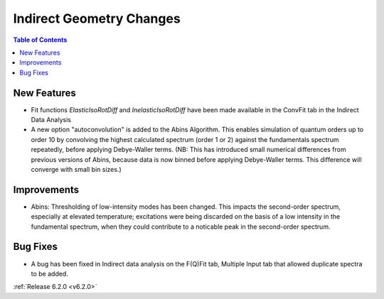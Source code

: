 =========================
Indirect Geometry Changes
=========================

.. contents:: Table of Contents
   :local:

New Features
############
- Fit functions `ElasticIsoRotDiff` and `InelasticIsoRotDiff` have been made available in the ConvFit tab in the Indirect Data Analysis
- A new option "autoconvolution" is added to the Abins Algorithm.
  This enables simulation of quantum orders up to order 10 by
  convolving the highest calculated spectrum (order 1 or 2) against
  the fundamentals spectrum repeatedly, before applying Debye-Waller
  terms. (NB: This has introduced small numerical differences from
  previous versions of Abins, because data is now binned before
  applying Debye-Waller terms. This difference will converge with
  small bin sizes.)

Improvements
############
- Abins: Thresholding of low-intensity modes has been changed. This
  impacts the second-order spectrum, especially at elevated
  temperature; excitations were being discarded on the basis of a low
  intensity in the fundamental spectrum, when they could contribute to a
  noticable peak in the second-order spectrum.

Bug Fixes
#########
- A bug has been fixed in Indirect data analysis on the F(Q)Fit tab, Multiple Input tab that allowed duplicate spectra to be added.


:ref:`Release 6.2.0 <v6.2.0>`

